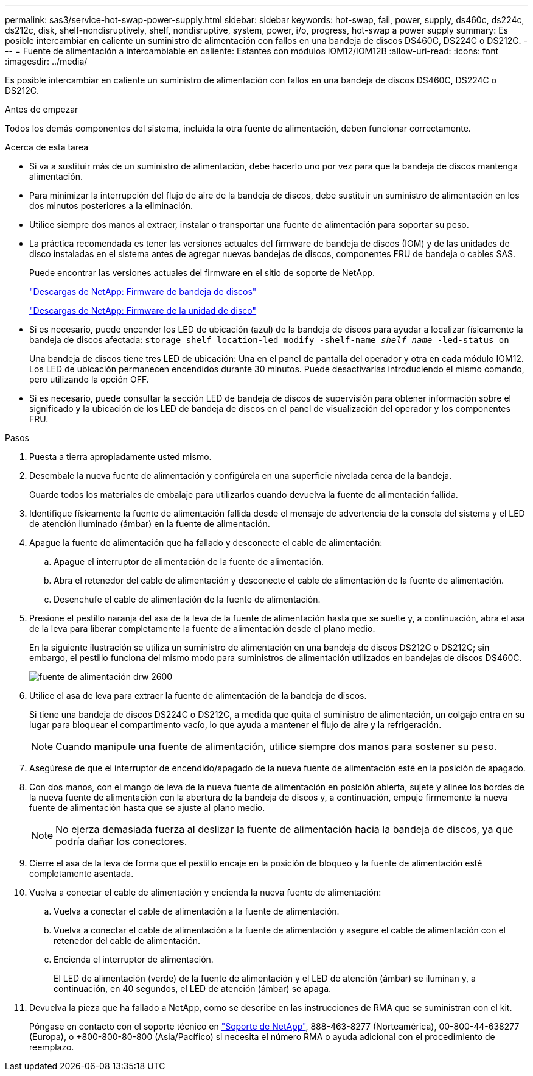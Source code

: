 ---
permalink: sas3/service-hot-swap-power-supply.html 
sidebar: sidebar 
keywords: hot-swap, fail, power, supply, ds460c, ds224c, ds212c, disk, shelf-nondisruptively, shelf, nondisruptive, system, power, i/o, progress, hot-swap a power supply 
summary: Es posible intercambiar en caliente un suministro de alimentación con fallos en una bandeja de discos DS460C, DS224C o DS212C. 
---
= Fuente de alimentación a intercambiable en caliente: Estantes con módulos IOM12/IOM12B
:allow-uri-read: 
:icons: font
:imagesdir: ../media/


[role="lead"]
Es posible intercambiar en caliente un suministro de alimentación con fallos en una bandeja de discos DS460C, DS224C o DS212C.

.Antes de empezar
Todos los demás componentes del sistema, incluida la otra fuente de alimentación, deben funcionar correctamente.

.Acerca de esta tarea
* Si va a sustituir más de un suministro de alimentación, debe hacerlo uno por vez para que la bandeja de discos mantenga alimentación.
* Para minimizar la interrupción del flujo de aire de la bandeja de discos, debe sustituir un suministro de alimentación en los dos minutos posteriores a la eliminación.
* Utilice siempre dos manos al extraer, instalar o transportar una fuente de alimentación para soportar su peso.
* La práctica recomendada es tener las versiones actuales del firmware de bandeja de discos (IOM) y de las unidades de disco instaladas en el sistema antes de agregar nuevas bandejas de discos, componentes FRU de bandeja o cables SAS.
+
Puede encontrar las versiones actuales del firmware en el sitio de soporte de NetApp.

+
https://mysupport.netapp.com/site/downloads/firmware/disk-shelf-firmware["Descargas de NetApp: Firmware de bandeja de discos"]

+
https://mysupport.netapp.com/site/downloads/firmware/disk-drive-firmware["Descargas de NetApp: Firmware de la unidad de disco"]

* Si es necesario, puede encender los LED de ubicación (azul) de la bandeja de discos para ayudar a localizar físicamente la bandeja de discos afectada: `storage shelf location-led modify -shelf-name _shelf_name_ -led-status on`
+
Una bandeja de discos tiene tres LED de ubicación: Una en el panel de pantalla del operador y otra en cada módulo IOM12. Los LED de ubicación permanecen encendidos durante 30 minutos. Puede desactivarlas introduciendo el mismo comando, pero utilizando la opción OFF.

* Si es necesario, puede consultar la sección LED de bandeja de discos de supervisión para obtener información sobre el significado y la ubicación de los LED de bandeja de discos en el panel de visualización del operador y los componentes FRU.


.Pasos
. Puesta a tierra apropiadamente usted mismo.
. Desembale la nueva fuente de alimentación y configúrela en una superficie nivelada cerca de la bandeja.
+
Guarde todos los materiales de embalaje para utilizarlos cuando devuelva la fuente de alimentación fallida.

. Identifique físicamente la fuente de alimentación fallida desde el mensaje de advertencia de la consola del sistema y el LED de atención iluminado (ámbar) en la fuente de alimentación.
. Apague la fuente de alimentación que ha fallado y desconecte el cable de alimentación:
+
.. Apague el interruptor de alimentación de la fuente de alimentación.
.. Abra el retenedor del cable de alimentación y desconecte el cable de alimentación de la fuente de alimentación.
.. Desenchufe el cable de alimentación de la fuente de alimentación.


. Presione el pestillo naranja del asa de la leva de la fuente de alimentación hasta que se suelte y, a continuación, abra el asa de la leva para liberar completamente la fuente de alimentación desde el plano medio.
+
En la siguiente ilustración se utiliza un suministro de alimentación en una bandeja de discos DS212C o DS212C; sin embargo, el pestillo funciona del mismo modo para suministros de alimentación utilizados en bandejas de discos DS460C.

+
image::../media/drw_2600_psu.gif[fuente de alimentación drw 2600]

. Utilice el asa de leva para extraer la fuente de alimentación de la bandeja de discos.
+
Si tiene una bandeja de discos DS224C o DS212C, a medida que quita el suministro de alimentación, un colgajo entra en su lugar para bloquear el compartimento vacío, lo que ayuda a mantener el flujo de aire y la refrigeración.

+

NOTE: Cuando manipule una fuente de alimentación, utilice siempre dos manos para sostener su peso.

. Asegúrese de que el interruptor de encendido/apagado de la nueva fuente de alimentación esté en la posición de apagado.
. Con dos manos, con el mango de leva de la nueva fuente de alimentación en posición abierta, sujete y alinee los bordes de la nueva fuente de alimentación con la abertura de la bandeja de discos y, a continuación, empuje firmemente la nueva fuente de alimentación hasta que se ajuste al plano medio.
+

NOTE: No ejerza demasiada fuerza al deslizar la fuente de alimentación hacia la bandeja de discos, ya que podría dañar los conectores.

. Cierre el asa de la leva de forma que el pestillo encaje en la posición de bloqueo y la fuente de alimentación esté completamente asentada.
. Vuelva a conectar el cable de alimentación y encienda la nueva fuente de alimentación:
+
.. Vuelva a conectar el cable de alimentación a la fuente de alimentación.
.. Vuelva a conectar el cable de alimentación a la fuente de alimentación y asegure el cable de alimentación con el retenedor del cable de alimentación.
.. Encienda el interruptor de alimentación.
+
El LED de alimentación (verde) de la fuente de alimentación y el LED de atención (ámbar) se iluminan y, a continuación, en 40 segundos, el LED de atención (ámbar) se apaga.



. Devuelva la pieza que ha fallado a NetApp, como se describe en las instrucciones de RMA que se suministran con el kit.
+
Póngase en contacto con el soporte técnico en https://mysupport.netapp.com/site/global/dashboard["Soporte de NetApp"], 888-463-8277 (Norteamérica), 00-800-44-638277 (Europa), o +800-800-80-800 (Asia/Pacífico) si necesita el número RMA o ayuda adicional con el procedimiento de reemplazo.


